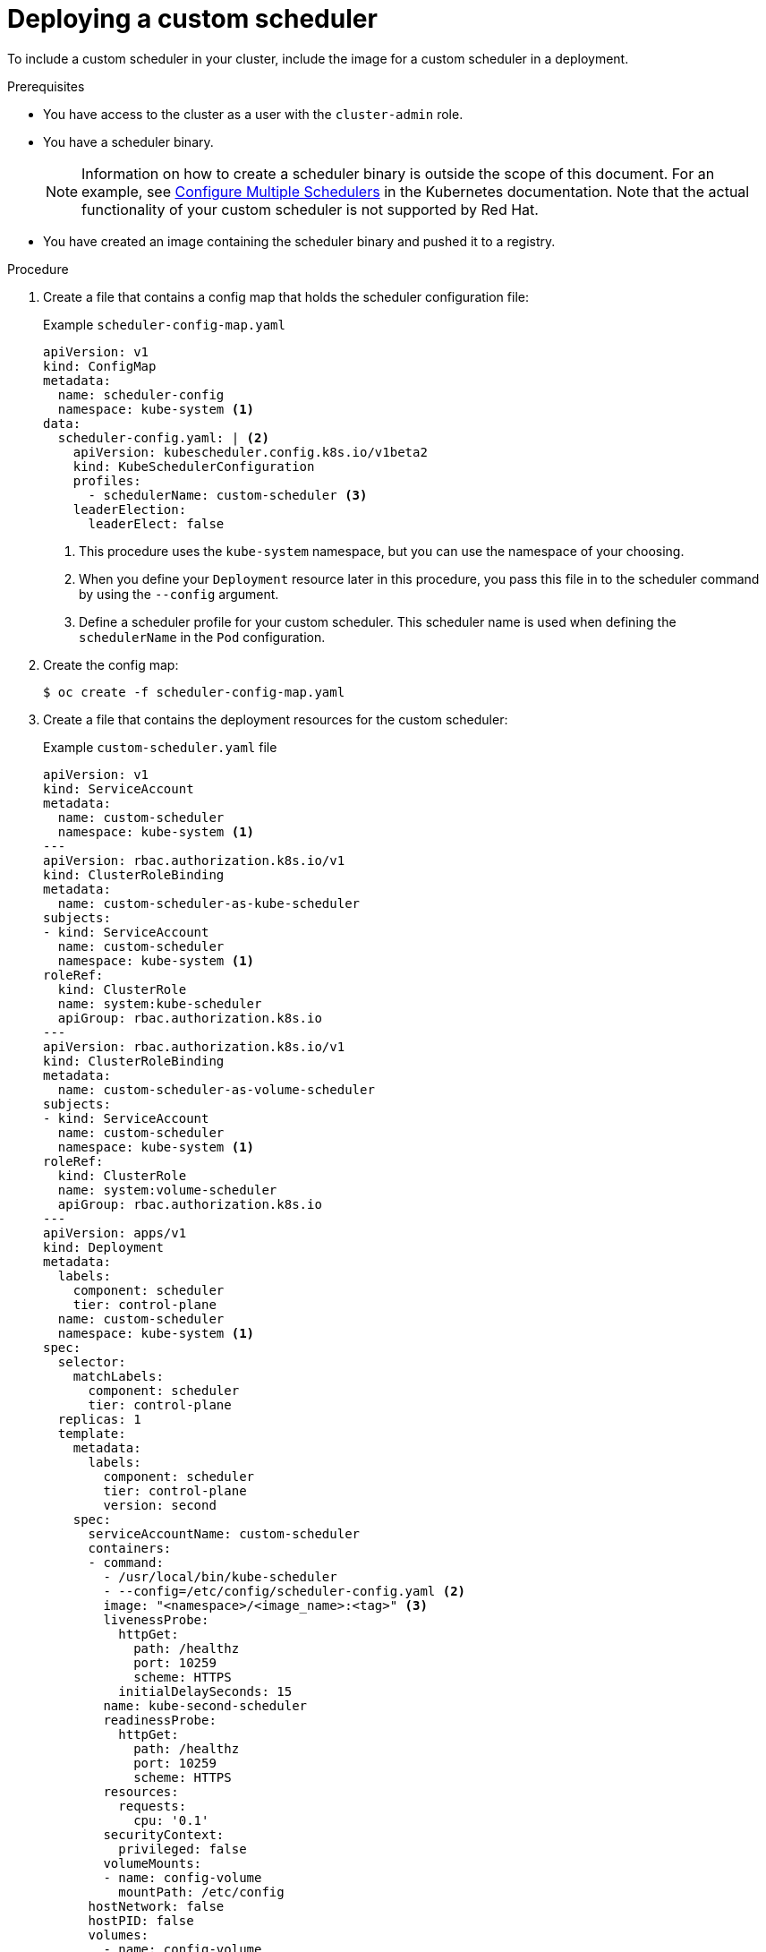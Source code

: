 // Module included in the following assemblies:
//
// * nodes/scheduling/nodes-custom-scheduler.adoc

:_content-type: PROCEDURE
[id="nodes-custom-scheduler-deploying_{context}"]
= Deploying a custom scheduler

To include a custom scheduler in your cluster, include the image for a custom scheduler in a deployment.

.Prerequisites

* You have access to the cluster as a user with the `cluster-admin` role.
* You have a scheduler binary.
+
[NOTE]
====
Information on how to create a scheduler binary is outside the scope of this document. For an example, see link:https://kubernetes.io/docs/tasks/administer-cluster/configure-multiple-schedulers[Configure Multiple Schedulers] in the Kubernetes documentation. Note that the actual functionality of your custom scheduler is not supported by Red Hat.
====
* You have created an image containing the scheduler binary and pushed it to a registry.

.Procedure

. Create a file that contains a config map that holds the scheduler configuration file:
+
.Example `scheduler-config-map.yaml`
[source,yaml]
----
apiVersion: v1
kind: ConfigMap
metadata:
  name: scheduler-config
  namespace: kube-system <1>
data:
  scheduler-config.yaml: | <2>
    apiVersion: kubescheduler.config.k8s.io/v1beta2
    kind: KubeSchedulerConfiguration
    profiles:
      - schedulerName: custom-scheduler <3>
    leaderElection:
      leaderElect: false
----
<1> This procedure uses the `kube-system` namespace, but you can use the namespace of your choosing.
<2> When you define your `Deployment` resource later in this procedure, you pass this file in to the scheduler command by using the `--config` argument.
<3> Define a scheduler profile for your custom scheduler. This scheduler name is used when defining the `schedulerName` in the `Pod` configuration.

. Create the config map:
+
[source,terminal]
----
$ oc create -f scheduler-config-map.yaml
----

. Create a file that contains the deployment resources for the custom scheduler:
+
.Example `custom-scheduler.yaml` file
[source,yaml]
----
apiVersion: v1
kind: ServiceAccount
metadata:
  name: custom-scheduler
  namespace: kube-system <1>
---
apiVersion: rbac.authorization.k8s.io/v1
kind: ClusterRoleBinding
metadata:
  name: custom-scheduler-as-kube-scheduler
subjects:
- kind: ServiceAccount
  name: custom-scheduler
  namespace: kube-system <1>
roleRef:
  kind: ClusterRole
  name: system:kube-scheduler
  apiGroup: rbac.authorization.k8s.io
---
apiVersion: rbac.authorization.k8s.io/v1
kind: ClusterRoleBinding
metadata:
  name: custom-scheduler-as-volume-scheduler
subjects:
- kind: ServiceAccount
  name: custom-scheduler
  namespace: kube-system <1>
roleRef:
  kind: ClusterRole
  name: system:volume-scheduler
  apiGroup: rbac.authorization.k8s.io
---
apiVersion: apps/v1
kind: Deployment
metadata:
  labels:
    component: scheduler
    tier: control-plane
  name: custom-scheduler
  namespace: kube-system <1>
spec:
  selector:
    matchLabels:
      component: scheduler
      tier: control-plane
  replicas: 1
  template:
    metadata:
      labels:
        component: scheduler
        tier: control-plane
        version: second
    spec:
      serviceAccountName: custom-scheduler
      containers:
      - command:
        - /usr/local/bin/kube-scheduler
        - --config=/etc/config/scheduler-config.yaml <2>
        image: "<namespace>/<image_name>:<tag>" <3>
        livenessProbe:
          httpGet:
            path: /healthz
            port: 10259
            scheme: HTTPS
          initialDelaySeconds: 15
        name: kube-second-scheduler
        readinessProbe:
          httpGet:
            path: /healthz
            port: 10259
            scheme: HTTPS
        resources:
          requests:
            cpu: '0.1'
        securityContext:
          privileged: false
        volumeMounts:
        - name: config-volume
          mountPath: /etc/config
      hostNetwork: false
      hostPID: false
      volumes:
        - name: config-volume
          configMap:
            name: scheduler-config
----
<1> This procedure uses the `kube-system` namespace, but you can use the namespace of your choosing.
<2> The command for your custom scheduler might require different arguments.
<3> Specify the container image that you created for the custom scheduler.

. Create the deployment resources in the cluster:
+
[source,terminal]
----
$ oc create -f custom-scheduler.yaml
----

.Verification

* Verify that the scheduler pod is running:
+
[source,terminal]
----
$ oc get pods -n kube-system
----
+
The custom scheduler pod is listed as `Running`:
+
[source,terminal]
----
NAME                                                       READY   STATUS    RESTARTS   AGE
custom-scheduler-6cd7c4b8bc-854zb                          1/1     Running   0          2m
----

